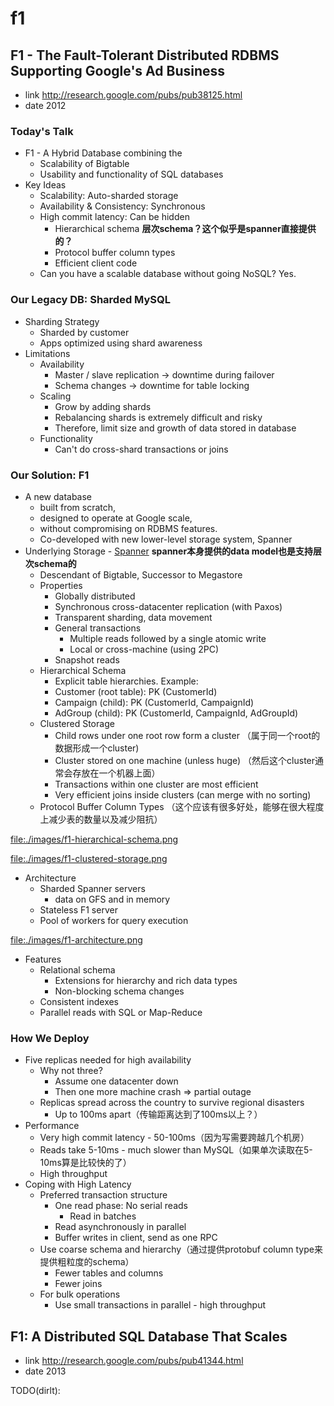 * f1
** F1 - The Fault-Tolerant Distributed RDBMS Supporting Google's Ad Business 
  - link http://research.google.com/pubs/pub38125.html
  - date 2012

*** Today's Talk
    - F1 - A Hybrid Database combining the
      - Scalability of Bigtable
      - Usability and functionality of SQL databases

    - Key Ideas
      - Scalability: Auto-sharded storage
      - Availability & Consistency: Synchronous
      - High commit latency: Can be hidden
       	- Hierarchical schema *层次schema？这个似乎是spanner直接提供的？*
       	- Protocol buffer column types
       	- Efficient client code
      - Can you have a scalable database without going NoSQL?  Yes.

*** Our Legacy DB: Sharded MySQL
    - Sharding Strategy
      - Sharded by customer
      - Apps optimized using shard awareness

    - Limitations
      - Availability
       	- Master / slave replication -> downtime during failover
       	- Schema changes -> downtime for table locking
      - Scaling
       	- Grow by adding shards
       	- Rebalancing shards is extremely difficult and risky
       	- Therefore, limit size and growth of data stored in database
      - Functionality
       	- Can't do cross-shard transactions or joins

*** Our Solution: F1
   - A new database
     - built from scratch,
     - designed to operate at Google scale,
     - without compromising on RDBMS features.
     - Co-developed with new lower-level storage system, Spanner

   - Underlying Storage - [[file:spanner.org][Spanner]] *spanner本身提供的data model也是支持层次schema的*
     - Descendant of Bigtable, Successor to Megastore
     - Properties
       - Globally distributed
       - Synchronous cross-datacenter replication (with Paxos)
       - Transparent sharding, data movement
       - General transactions
         - Multiple reads followed by a single atomic write
         - Local or cross-machine (using 2PC)
       - Snapshot reads
     - Hierarchical Schema
       - Explicit table hierarchies.  Example:
       - Customer (root table): PK (CustomerId)
       - Campaign (child): PK (CustomerId, CampaignId)
       - AdGroup (child):   PK (CustomerId, CampaignId, AdGroupId)
     - Clustered Storage 
       - Child rows under one root row form a cluster （属于同一个root的数据形成一个cluster)
       - Cluster stored on one machine (unless huge) （然后这个cluster通常会存放在一个机器上面）
       - Transactions within one cluster are most efficient
       - Very efficient joins inside clusters (can merge with no sorting)
     - Protocol Buffer Column Types （这个应该有很多好处，能够在很大程度上减少表的数量以及减少阻抗）

file:./images/f1-hierarchical-schema.png

file:./images/f1-clustered-storage.png


   - Architecture
     - Sharded Spanner servers
       - data on GFS and in memory
     - Stateless F1 server
     - Pool of workers for query execution
file:./images/f1-architecture.png

   - Features
     - Relational schema
       - Extensions for hierarchy and rich data types
       - Non-blocking schema changes
     - Consistent indexes
     - Parallel reads with SQL or Map-Reduce
     
*** How We Deploy
    - Five replicas needed for high availability
      - Why not three?
       	- Assume one datacenter down
       	- Then one more machine crash => partial outage
      - Replicas spread across the country to survive regional disasters
       	- Up to 100ms apart（传输距离达到了100ms以上？）

    - Performance
      - Very high commit latency - 50-100ms（因为写需要跨越几个机房）
      - Reads take 5-10ms - much slower than MySQL（如果单次读取在5-10ms算是比较快的了）
      - High throughput

    - Coping with High Latency
      - Preferred transaction structure
       	- One read phase: No serial reads
          - Read in batches
       	- Read asynchronously in parallel
       	- Buffer writes in client, send as one RPC
      - Use coarse schema and hierarchy（通过提供protobuf column type来提供粗粒度的schema）
       	- Fewer tables and columns
       	- Fewer joins
      - For bulk operations
       	- Use small transactions in parallel - high throughput

** F1: A Distributed SQL Database That Scales
   - link http://research.google.com/pubs/pub41344.html
   - date 2013

TODO(dirlt):
